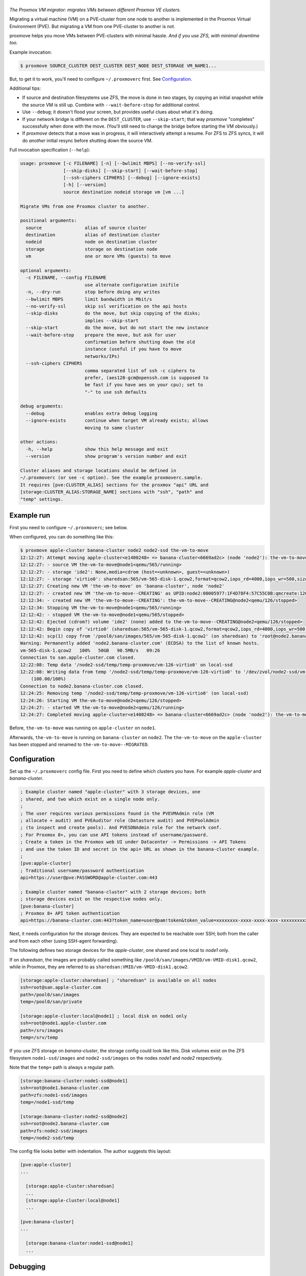 |proxmove|
==========

*The Proxmox VM migrator: migrates VMs between different Proxmox VE clusters.*

Migrating a virtual machine (VM) on a PVE-cluster from one node to
another is implemented in the Proxmox Virtual Environment (PVE). But
migrating a VM from one PVE-cluster to another is not.

proxmove helps you move VMs between PVE-clusters with minimal hassle.
*And if you use ZFS, with minimal downtime too.*


Example invocation:

.. code-block:: console

    $ proxmove SOURCE_CLUSTER DEST_CLUSTER DEST_NODE DEST_STORAGE VM_NAME1...

But, to get it to work, you'll need to configure ``~/.proxmoverc``
first. See `Configuration`_.


Additional tips:

- If source and destination filesystems use ZFS, the move is done in two
  stages, by copying an initial snapshot while the source VM is still
  up. Combine with ``--wait-before-stop`` for additional control.
- Use ``--debug``; it doesn't flood your screen, but provides useful clues
  about what it's doing.
- If your network bridge is different on the ``DEST_CLUSTER``, use
  ``--skip-start``; that way *proxmove* "completes" successfully when
  done with the move. (You'll still need to change the bridge before
  starting the VM obviously.)
- If *proxmove* detects that a move was in progress, it will
  interactively attempt a resume. For ZFS to ZFS syncs, it will do
  *another* initial resync before shutting down the source VM.


Full invocation specification (``--help``):

.. code-block::

    usage: proxmove [-c FILENAME] [-n] [--bwlimit MBPS] [--no-verify-ssl]
                    [--skip-disks] [--skip-start] [--wait-before-stop]
                    [--ssh-ciphers CIPHERS] [--debug] [--ignore-exists]
                    [-h] [--version]
                    source destination nodeid storage vm [vm ...]

    Migrate VMs from one Proxmox cluster to another.

    positional arguments:
      source                alias of source cluster
      destination           alias of destination cluster
      nodeid                node on destination cluster
      storage               storage on destination node
      vm                    one or more VMs (guests) to move

    optional arguments:
      -c FILENAME, --config FILENAME
                            use alternate configuration inifile
      -n, --dry-run         stop before doing any writes
      --bwlimit MBPS        limit bandwidth in Mbit/s
      --no-verify-ssl       skip ssl verification on the api hosts
      --skip-disks          do the move, but skip copying of the disks;
                            implies --skip-start
      --skip-start          do the move, but do not start the new instance
      --wait-before-stop    prepare the move, but ask for user
                            confirmation before shutting down the old
                            instance (useful if you have to move
                            networks/IPs)
      --ssh-ciphers CIPHERS
                            comma separated list of ssh -c ciphers to
                            prefer, (aes128-gcm@openssh.com is supposed to
                            be fast if you have aes on your cpu); set to
                            "-" to use ssh defaults

    debug arguments:
      --debug               enables extra debug logging
      --ignore-exists       continue when target VM already exists; allows
                            moving to same cluster

    other actions:
      -h, --help            show this help message and exit
      --version             show program's version number and exit

    Cluster aliases and storage locations should be defined in
    ~/.proxmoverc (or see -c option). See the example proxmoverc.sample.
    It requires [pve:CLUSTER_ALIAS] sections for the proxmox "api" URL and
    [storage:CLUSTER_ALIAS:STORAGE_NAME] sections with "ssh", "path" and
    "temp" settings.


Example run
-----------

First you need to configure ``~/.proxmoverc``; see below.

When configured, you can do something like this:

.. code-block:: console

    $ proxmove apple-cluster banana-cluster node2 node2-ssd the-vm-to-move
    12:12:27: Attempt moving apple-cluster<e1400248> => banana-cluster<6669ad2c> (node 'node2'): the-vm-to-move
    12:12:27: - source VM the-vm-to-move@node1<qemu/565/running>
    12:12:27: - storage 'ide2': None,media=cdrom (host=<unknown>, guest=<unknown>)
    12:12:27: - storage 'virtio0': sharedsan:565/vm-565-disk-1.qcow2,format=qcow2,iops_rd=4000,iops_wr=500,size=50G (host=37.7GiB, guest=50.0GiB)
    12:12:27: Creating new VM 'the-vm-to-move' on 'banana-cluster', node 'node2'
    12:12:27: - created new VM 'the-vm-to-move--CREATING' as UPID:node2:00005977:1F4D78F4:57C55C0B:qmcreate:126:user@pve:; waiting for it to show up
    12:12:34: - created new VM 'the-vm-to-move--CREATING': the-vm-to-move--CREATING@node2<qemu/126/stopped>
    12:12:34: Stopping VM the-vm-to-move@node1<qemu/565/running>
    12:12:42: - stopped VM the-vm-to-move@node1<qemu/565/stopped>
    12:12:42: Ejected (cdrom?) volume 'ide2' (none) added to the-vm-to-move--CREATING@node2<qemu/126/stopped>
    12:12:42: Begin copy of 'virtio0' (sharedsan:565/vm-565-disk-1.qcow2,format=qcow2,iops_rd=4000,iops_wr=500,size=50G) to local-ssd
    12:12:42: scp(1) copy from '/pool0/san/images/565/vm-565-disk-1.qcow2' (on sharedsan) to 'root@node2.banana-cluster.com:/node2-ssd/temp/temp-proxmove/vm-126-virtio0'
    Warning: Permanently added 'node2.banana-cluster.com' (ECDSA) to the list of known hosts.
    vm-565-disk-1.qcow2   100%   50GB   90.5MB/s   09:26
    Connection to san.apple-cluster.com closed.
    12:22:08: Temp data '/node2-ssd/temp/temp-proxmove/vm-126-virtio0' on local-ssd
    12:22:08: Writing data from temp '/node2-ssd/temp/temp-proxmove/vm-126-virtio0' to '/dev/zvol/node2-ssd/vm-126-virtio0' (on local-ssd)
        (100.00/100%)
    Connection to node2.banana-cluster.com closed.
    12:24:25: Removing temp '/node2-ssd/temp/temp-proxmove/vm-126-virtio0' (on local-ssd)
    12:24:26: Starting VM the-vm-to-move@node2<qemu/126/stopped>
    12:24:27: - started VM the-vm-to-move@node2<qemu/126/running>
    12:24:27: Completed moving apple-cluster<e1400248> => banana-cluster<6669ad2c> (node 'node2'): the-vm-to-move

Before, ``the-vm-to-move`` was running on ``apple-cluster`` on ``node1``.

Afterwards, ``the-vm-to-move`` is running on ``banana-cluster`` on ``node2``.
The ``the-vm-to-move`` on the ``apple-cluster`` has been stopped and renamed to
``the-vm-to-move--MIGRATED``.


Configuration
-------------

Set up the ``~/.proxmoverc`` config file. First you need to define which
clusters you have. For example *apple-cluster* and *banana-cluster*.

.. code-block:: ini

    ; Example cluster named "apple-cluster" with 3 storage devices, one
    ; shared, and two which exist on a single node only.
    ;
    ; The user requires various permissions found in the PVEVMAdmin role (VM
    ; allocate + audit) and PVEAuditor role (Datastore audit) and PVEPoolAdmin
    ; (to inspect and create pools). And PVESDNAdmin role for the network conf.
    ; For Proxmox 8+, you can use API tokens instead of username/password.
    ; Create a token in the Proxmox web UI under Datacenter -> Permissions -> API Tokens
    ; and use the token ID and secret in the api= URL as shown in the banana-cluster example.
    ;
    [pve:apple-cluster]
    ; Traditional username/password authentication
    api=https://user@pve:PASSWORD@apple-cluster.com:443

    ; Example cluster named "banana-cluster" with 2 storage devices; both
    ; storage devices exist on the respective nodes only.
    [pve:banana-cluster]
    ; Proxmox 8+ API token authentication
    api=https://banana-cluster.com:443?token_name=user@pam!token&token_value=xxxxxxxx-xxxx-xxxx-xxxx-xxxxxxxxxxxx

Next, it needs configuration for the storage devices. They are expected
to be reachable over SSH; both from the caller and from each other
(using SSH-agent forwarding).

The following defines two storage devices for the *apple-cluster*, one shared
and one local to *node1* only.

If on *sharedsan*, the images are probably called something like
``/pool0/san/images/VMID/vm-VMID-disk1.qcow2``, while in Proxmox, they are
referred to as ``sharedsan:VMID/vm-VMID-disk1.qcow2``.

.. code-block:: ini

    [storage:apple-cluster:sharedsan] ; "sharedsan" is available on all nodes
    ssh=root@san.apple-cluster.com
    path=/pool0/san/images
    temp=/pool0/san/private

    [storage:apple-cluster:local@node1] ; local disk on node1 only
    ssh=root@node1.apple-cluster.com
    path=/srv/images
    temp=/srv/temp

If you use ZFS storage on *banana-cluster*, the storage config could look
like this. Disk volumes exist on the ZFS filesystem ``node1-ssd/images``
and ``node2-ssd/images`` on the nodes *node1* and *node2* respectively.

Note that the ``temp=`` path is always a regular path.

.. code-block:: ini

    [storage:banana-cluster:node1-ssd@node1]
    ssh=root@node1.banana-cluster.com
    path=zfs:node1-ssd/images
    temp=/node1-ssd/temp

    [storage:banana-cluster:node2-ssd@node2]
    ssh=root@node2.banana-cluster.com
    path=zfs:node2-ssd/images
    temp=/node2-ssd/temp

The config file looks better with indentation. The author suggests this layout:

.. code-block:: ini

    [pve:apple-cluster]
    ...

      [storage:apple-cluster:sharedsan]
      ...
      [storage:apple-cluster:local@node1]
      ...

    [pve:banana-cluster]
    ...

      [storage:banana-cluster:node1-ssd@node1]
      ...


Debugging
---------

If you run into a ``ResourceException``, you may want to patch proxmoxer 1.0.3
to show the HTTP error reason as well.

.. code-block:: udiff

    --- proxmoxer/core.py	2019-04-04 09:13:16.832961589 +0200
    +++ proxmoxer/core.py	2019-04-04 09:15:45.434175030 +0200
    @@ -75,8 +75,10 @@ class ProxmoxResource(ProxmoxResourceBas
             logger.debug('Status code: %s, output: %s', resp.status_code, resp.content)

             if resp.status_code >= 400:
    -            raise ResourceException("{0} {1}: {2}".format(resp.status_code, httplib.responses[resp.status_code],
    -                                                          resp.content))
    +            raise ResourceException('{0} {1} ("{2}"): {3}'.format(
    +                resp.status_code, httplib.responses[resp.status_code],
    +                resp.reason,  # reason = textual status_code
    +                resp.content))
             elif 200 <= resp.status_code <= 299:
                 return self._store["serializer"].loads(resp)

It might reveal a bug (or new feature), like::

    proxmoxer.core.ResourceException:
      500 Internal Server Error ("only root can set 'vmgenid' config"):
      b'{"data":null}'


License
-------

proxmove is free software: you can redistribute it and/or modify it under
the terms of the GNU General Public License as published by the Free
Software Foundation, version 3 or any later version.


.. |proxmove| image:: assets/proxmove_head.png
    :alt: proxmove
